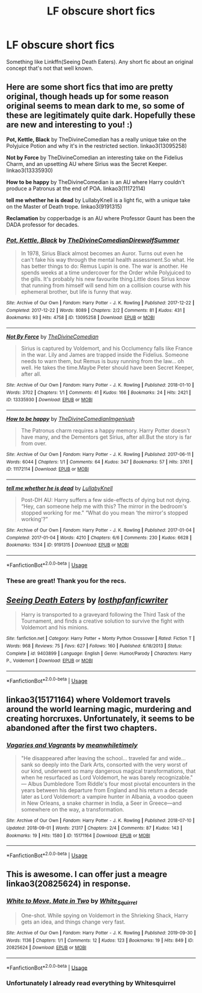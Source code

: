 #+TITLE: LF obscure short fics

* LF obscure short fics
:PROPERTIES:
:Author: 15_Redstones
:Score: 6
:DateUnix: 1582565670.0
:DateShort: 2020-Feb-24
:FlairText: Request
:END:
Something like Linkffn(Seeing Death Eaters). Any short fic about an original concept that's not that well known.


** Here are some short fics that imo are pretty original, though heads up for some reason original seems to mean dark to me, so some of these are legitimately quite dark. Hopefully these are new and interesting to you! :)

*Pot, Kettle, Black* by TheDivineComedian has a really unique take on the Polyjuice Potion and why it's in the restricted section. linkao3(13095258)

*Not by Force* by TheDivineComedian an interesting take on the Fidelius Charm, and an upsetting AU where Sirius was the Secret Keeper. linkao3(13335930)

*How to be happy* by TheDivineComedian is an AU where Harry couldn't produce a Patronus at the end of POA. linkao3(11172114)

*tell me whether he is dead* by LullabyKnell is a light fic, with a unique take on the Master of Death trope. linkao3(9191315)

*Reclamation* by copperbadge is an AU where Professor Gaunt has been the DADA professor for decades.
:PROPERTIES:
:Author: Tervuren03
:Score: 6
:DateUnix: 1582579161.0
:DateShort: 2020-Feb-25
:END:

*** [[https://archiveofourown.org/works/13095258][*/Pot, Kettle, Black/*]] by [[https://www.archiveofourown.org/users/TheDivineComedian/pseuds/TheDivineComedian/users/DirewolfSummer/pseuds/DirewolfSummer][/TheDivineComedianDirewolfSummer/]]

#+begin_quote
  In 1978, Sirius Black almost becomes an Auror. Turns out even he can't fake his way through the mental health assessment.So what. He has better things to do: Remus Lupin is one. The war is another. He spends weeks at a time undercover for the Order while Polyjuiced to the gills. It's probably his new favourite thing.Little does Sirius know that running from himself will send him on a collision course with his ephemeral brother, but life is funny that way.
#+end_quote

^{/Site/:} ^{Archive} ^{of} ^{Our} ^{Own} ^{*|*} ^{/Fandom/:} ^{Harry} ^{Potter} ^{-} ^{J.} ^{K.} ^{Rowling} ^{*|*} ^{/Published/:} ^{2017-12-22} ^{*|*} ^{/Completed/:} ^{2017-12-22} ^{*|*} ^{/Words/:} ^{8089} ^{*|*} ^{/Chapters/:} ^{2/2} ^{*|*} ^{/Comments/:} ^{81} ^{*|*} ^{/Kudos/:} ^{431} ^{*|*} ^{/Bookmarks/:} ^{93} ^{*|*} ^{/Hits/:} ^{4758} ^{*|*} ^{/ID/:} ^{13095258} ^{*|*} ^{/Download/:} ^{[[https://archiveofourown.org/downloads/13095258/Pot%20Kettle%20Black.epub?updated_at=1577788977][EPUB]]} ^{or} ^{[[https://archiveofourown.org/downloads/13095258/Pot%20Kettle%20Black.mobi?updated_at=1577788977][MOBI]]}

--------------

[[https://archiveofourown.org/works/13335930][*/Not By Force/*]] by [[https://www.archiveofourown.org/users/TheDivineComedian/pseuds/TheDivineComedian][/TheDivineComedian/]]

#+begin_quote
  Sirius is captured by Voldemort, and his Occlumency falls like France in the war. Lily and James are trapped inside the Fidelius. Someone needs to warn them, but Remus is busy running from the law... oh well. He takes the time.Maybe Peter should have been Secret Keeper, after all.
#+end_quote

^{/Site/:} ^{Archive} ^{of} ^{Our} ^{Own} ^{*|*} ^{/Fandom/:} ^{Harry} ^{Potter} ^{-} ^{J.} ^{K.} ^{Rowling} ^{*|*} ^{/Published/:} ^{2018-01-10} ^{*|*} ^{/Words/:} ^{3702} ^{*|*} ^{/Chapters/:} ^{1/1} ^{*|*} ^{/Comments/:} ^{41} ^{*|*} ^{/Kudos/:} ^{166} ^{*|*} ^{/Bookmarks/:} ^{24} ^{*|*} ^{/Hits/:} ^{2421} ^{*|*} ^{/ID/:} ^{13335930} ^{*|*} ^{/Download/:} ^{[[https://archiveofourown.org/downloads/13335930/Not%20By%20Force.epub?updated_at=1542553046][EPUB]]} ^{or} ^{[[https://archiveofourown.org/downloads/13335930/Not%20By%20Force.mobi?updated_at=1542553046][MOBI]]}

--------------

[[https://archiveofourown.org/works/11172114][*/How to be happy/*]] by [[https://www.archiveofourown.org/users/TheDivineComedian/pseuds/TheDivineComedian/users/Imgeniush/pseuds/Imgeniush][/TheDivineComedianImgeniush/]]

#+begin_quote
  The Patronus charm requires a happy memory. Harry Potter doesn't have many, and the Dementors get Sirius, after all.But the story is far from over.
#+end_quote

^{/Site/:} ^{Archive} ^{of} ^{Our} ^{Own} ^{*|*} ^{/Fandom/:} ^{Harry} ^{Potter} ^{-} ^{J.} ^{K.} ^{Rowling} ^{*|*} ^{/Published/:} ^{2017-06-11} ^{*|*} ^{/Words/:} ^{6044} ^{*|*} ^{/Chapters/:} ^{1/1} ^{*|*} ^{/Comments/:} ^{64} ^{*|*} ^{/Kudos/:} ^{347} ^{*|*} ^{/Bookmarks/:} ^{57} ^{*|*} ^{/Hits/:} ^{3761} ^{*|*} ^{/ID/:} ^{11172114} ^{*|*} ^{/Download/:} ^{[[https://archiveofourown.org/downloads/11172114/How%20to%20be%20happy.epub?updated_at=1544349648][EPUB]]} ^{or} ^{[[https://archiveofourown.org/downloads/11172114/How%20to%20be%20happy.mobi?updated_at=1544349648][MOBI]]}

--------------

[[https://archiveofourown.org/works/9191315][*/tell me whether he is dead/*]] by [[https://www.archiveofourown.org/users/LullabyKnell/pseuds/LullabyKnell][/LullabyKnell/]]

#+begin_quote
  Post-DH AU: Harry suffers a few side-effects of dying but not dying. “Hey, can someone help me with this? The mirror in the bedroom's stopped working for me." “What do you mean ‘the mirror's stopped working'?”
#+end_quote

^{/Site/:} ^{Archive} ^{of} ^{Our} ^{Own} ^{*|*} ^{/Fandom/:} ^{Harry} ^{Potter} ^{-} ^{J.} ^{K.} ^{Rowling} ^{*|*} ^{/Published/:} ^{2017-01-04} ^{*|*} ^{/Completed/:} ^{2017-01-04} ^{*|*} ^{/Words/:} ^{4210} ^{*|*} ^{/Chapters/:} ^{6/6} ^{*|*} ^{/Comments/:} ^{230} ^{*|*} ^{/Kudos/:} ^{6628} ^{*|*} ^{/Bookmarks/:} ^{1534} ^{*|*} ^{/ID/:} ^{9191315} ^{*|*} ^{/Download/:} ^{[[https://archiveofourown.org/downloads/9191315/tell%20me%20whether%20he%20is.epub?updated_at=1579547702][EPUB]]} ^{or} ^{[[https://archiveofourown.org/downloads/9191315/tell%20me%20whether%20he%20is.mobi?updated_at=1579547702][MOBI]]}

--------------

*FanfictionBot*^{2.0.0-beta} | [[https://github.com/tusing/reddit-ffn-bot/wiki/Usage][Usage]]
:PROPERTIES:
:Author: FanfictionBot
:Score: 2
:DateUnix: 1582579215.0
:DateShort: 2020-Feb-25
:END:


*** These are great! Thank you for the recs.
:PROPERTIES:
:Author: chiruochiba
:Score: 1
:DateUnix: 1582583012.0
:DateShort: 2020-Feb-25
:END:


** [[https://www.fanfiction.net/s/9403899/1/][*/Seeing Death Eaters/*]] by [[https://www.fanfiction.net/u/2934732/losthpfanficwriter][/losthpfanficwriter/]]

#+begin_quote
  Harry is transported to a graveyard following the Third Task of the Tournament, and finds a creative solution to survive the fight with Voldemort and his minions.
#+end_quote

^{/Site/:} ^{fanfiction.net} ^{*|*} ^{/Category/:} ^{Harry} ^{Potter} ^{+} ^{Monty} ^{Python} ^{Crossover} ^{*|*} ^{/Rated/:} ^{Fiction} ^{T} ^{*|*} ^{/Words/:} ^{968} ^{*|*} ^{/Reviews/:} ^{75} ^{*|*} ^{/Favs/:} ^{627} ^{*|*} ^{/Follows/:} ^{160} ^{*|*} ^{/Published/:} ^{6/18/2013} ^{*|*} ^{/Status/:} ^{Complete} ^{*|*} ^{/id/:} ^{9403899} ^{*|*} ^{/Language/:} ^{English} ^{*|*} ^{/Genre/:} ^{Humor/Parody} ^{*|*} ^{/Characters/:} ^{Harry} ^{P.,} ^{Voldemort} ^{*|*} ^{/Download/:} ^{[[http://www.ff2ebook.com/old/ffn-bot/index.php?id=9403899&source=ff&filetype=epub][EPUB]]} ^{or} ^{[[http://www.ff2ebook.com/old/ffn-bot/index.php?id=9403899&source=ff&filetype=mobi][MOBI]]}

--------------

*FanfictionBot*^{2.0.0-beta} | [[https://github.com/tusing/reddit-ffn-bot/wiki/Usage][Usage]]
:PROPERTIES:
:Author: FanfictionBot
:Score: 3
:DateUnix: 1582565683.0
:DateShort: 2020-Feb-24
:END:


** linkao3(15171164) where Voldemort travels around the world learning magic, murdering and creating horcruxes. Unfortunately, it seems to be abandoned after the first two chapters.
:PROPERTIES:
:Score: 1
:DateUnix: 1582566639.0
:DateShort: 2020-Feb-24
:END:

*** [[https://archiveofourown.org/works/15171164][*/Vagaries and Vagrants/*]] by [[https://www.archiveofourown.org/users/meanwhiletimely/pseuds/meanwhiletimely][/meanwhiletimely/]]

#+begin_quote
  "He disappeared after leaving the school... traveled far and wide... sank so deeply into the Dark Arts, consorted with the very worst of our kind, underwent so many dangerous magical transformations, that when he resurfaced as Lord Voldemort, he was barely recognizable." --- Albus Dumbledore Tom Riddle's four most pivotal encounters in the years between his departure from England and his return a decade later as Lord Voldemort: a vampire hunter in Albania, a voodoo queen in New Orleans, a snake charmer in India, a Seer in Greece---and somewhere on the way, a transformation.
#+end_quote

^{/Site/:} ^{Archive} ^{of} ^{Our} ^{Own} ^{*|*} ^{/Fandom/:} ^{Harry} ^{Potter} ^{-} ^{J.} ^{K.} ^{Rowling} ^{*|*} ^{/Published/:} ^{2018-07-10} ^{*|*} ^{/Updated/:} ^{2018-09-01} ^{*|*} ^{/Words/:} ^{21317} ^{*|*} ^{/Chapters/:} ^{2/4} ^{*|*} ^{/Comments/:} ^{87} ^{*|*} ^{/Kudos/:} ^{143} ^{*|*} ^{/Bookmarks/:} ^{19} ^{*|*} ^{/Hits/:} ^{1580} ^{*|*} ^{/ID/:} ^{15171164} ^{*|*} ^{/Download/:} ^{[[https://archiveofourown.org/downloads/15171164/Vagaries%20and%20Vagrants.epub?updated_at=1578261688][EPUB]]} ^{or} ^{[[https://archiveofourown.org/downloads/15171164/Vagaries%20and%20Vagrants.mobi?updated_at=1578261688][MOBI]]}

--------------

*FanfictionBot*^{2.0.0-beta} | [[https://github.com/tusing/reddit-ffn-bot/wiki/Usage][Usage]]
:PROPERTIES:
:Author: FanfictionBot
:Score: 1
:DateUnix: 1582566652.0
:DateShort: 2020-Feb-24
:END:


** This is awesome. I can offer just a meagre linkao3(20825624) in response.
:PROPERTIES:
:Author: ceplma
:Score: 1
:DateUnix: 1582578652.0
:DateShort: 2020-Feb-25
:END:

*** [[https://archiveofourown.org/works/20825624][*/White to Move, Mate in Two/*]] by [[https://www.archiveofourown.org/users/White_Squirrel/pseuds/White_Squirrel][/White_Squirrel/]]

#+begin_quote
  One-shot. While spying on Voldemort in the Shrieking Shack, Harry gets an idea, and things change very fast.
#+end_quote

^{/Site/:} ^{Archive} ^{of} ^{Our} ^{Own} ^{*|*} ^{/Fandom/:} ^{Harry} ^{Potter} ^{-} ^{J.} ^{K.} ^{Rowling} ^{*|*} ^{/Published/:} ^{2019-09-30} ^{*|*} ^{/Words/:} ^{1136} ^{*|*} ^{/Chapters/:} ^{1/1} ^{*|*} ^{/Comments/:} ^{12} ^{*|*} ^{/Kudos/:} ^{123} ^{*|*} ^{/Bookmarks/:} ^{19} ^{*|*} ^{/Hits/:} ^{849} ^{*|*} ^{/ID/:} ^{20825624} ^{*|*} ^{/Download/:} ^{[[https://archiveofourown.org/downloads/20825624/White%20to%20Move%20Mate%20in.epub?updated_at=1569811560][EPUB]]} ^{or} ^{[[https://archiveofourown.org/downloads/20825624/White%20to%20Move%20Mate%20in.mobi?updated_at=1569811560][MOBI]]}

--------------

*FanfictionBot*^{2.0.0-beta} | [[https://github.com/tusing/reddit-ffn-bot/wiki/Usage][Usage]]
:PROPERTIES:
:Author: FanfictionBot
:Score: 1
:DateUnix: 1582578925.0
:DateShort: 2020-Feb-25
:END:


*** Unfortunately I already read everything by Whitesquirrel
:PROPERTIES:
:Author: 15_Redstones
:Score: 1
:DateUnix: 1582578969.0
:DateShort: 2020-Feb-25
:END:
